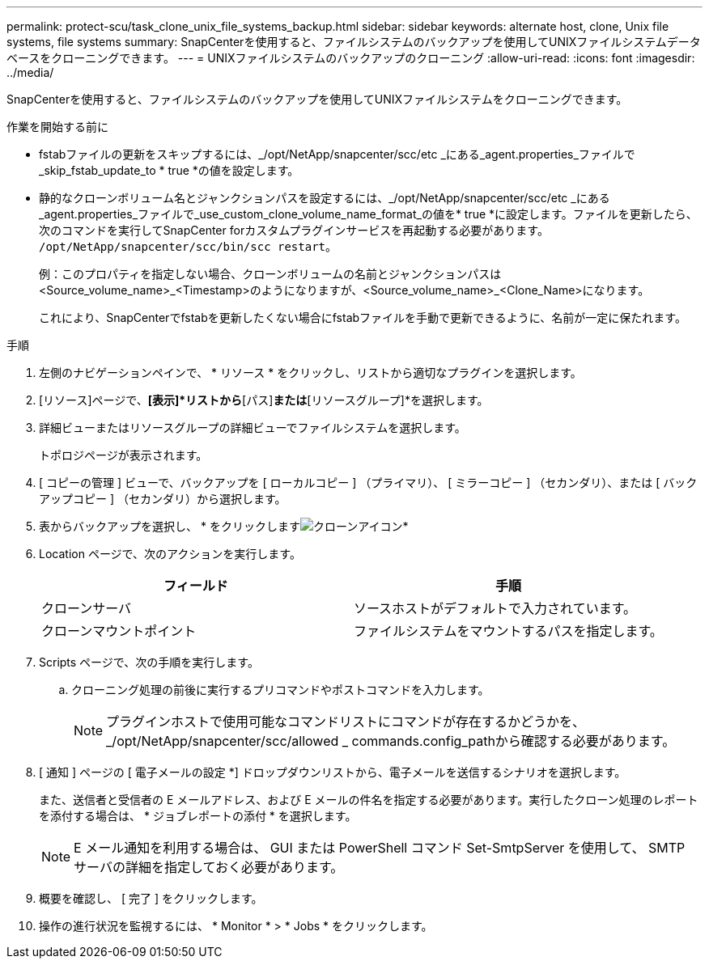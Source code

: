 ---
permalink: protect-scu/task_clone_unix_file_systems_backup.html 
sidebar: sidebar 
keywords: alternate host, clone, Unix file systems, file systems 
summary: SnapCenterを使用すると、ファイルシステムのバックアップを使用してUNIXファイルシステムデータベースをクローニングできます。 
---
= UNIXファイルシステムのバックアップのクローニング
:allow-uri-read: 
:icons: font
:imagesdir: ../media/


[role="lead"]
SnapCenterを使用すると、ファイルシステムのバックアップを使用してUNIXファイルシステムをクローニングできます。

.作業を開始する前に
* fstabファイルの更新をスキップするには、_/opt/NetApp/snapcenter/scc/etc _にある_agent.properties_ファイルで_skip_fstab_update_to * true *の値を設定します。
* 静的なクローンボリューム名とジャンクションパスを設定するには、_/opt/NetApp/snapcenter/scc/etc _にある_agent.properties_ファイルで_use_custom_clone_volume_name_format_の値を* true *に設定します。ファイルを更新したら、次のコマンドを実行してSnapCenter forカスタムプラグインサービスを再起動する必要があります。 `/opt/NetApp/snapcenter/scc/bin/scc restart`。
+
例：このプロパティを指定しない場合、クローンボリュームの名前とジャンクションパスは<Source_volume_name>_<Timestamp>のようになりますが、<Source_volume_name>_<Clone_Name>になります。

+
これにより、SnapCenterでfstabを更新したくない場合にfstabファイルを手動で更新できるように、名前が一定に保たれます。



.手順
. 左側のナビゲーションペインで、 * リソース * をクリックし、リストから適切なプラグインを選択します。
. [リソース]ページで、*[表示]*リストから*[パス]*または*[リソースグループ]*を選択します。
. 詳細ビューまたはリソースグループの詳細ビューでファイルシステムを選択します。
+
トポロジページが表示されます。

. [ コピーの管理 ] ビューで、バックアップを [ ローカルコピー ] （プライマリ）、 [ ミラーコピー ] （セカンダリ）、または [ バックアップコピー ] （セカンダリ）から選択します。
. 表からバックアップを選択し、 * をクリックしますimage:../media/clone_icon.gif["クローンアイコン"]*
. Location ページで、次のアクションを実行します。
+
|===
| フィールド | 手順 


 a| 
クローンサーバ
 a| 
ソースホストがデフォルトで入力されています。



 a| 
クローンマウントポイント
 a| 
ファイルシステムをマウントするパスを指定します。

|===
. Scripts ページで、次の手順を実行します。
+
.. クローニング処理の前後に実行するプリコマンドやポストコマンドを入力します。
+

NOTE: プラグインホストで使用可能なコマンドリストにコマンドが存在するかどうかを、_/opt/NetApp/snapcenter/scc/allowed _ commands.config_pathから確認する必要があります。



. [ 通知 ] ページの [ 電子メールの設定 *] ドロップダウンリストから、電子メールを送信するシナリオを選択します。
+
また、送信者と受信者の E メールアドレス、および E メールの件名を指定する必要があります。実行したクローン処理のレポートを添付する場合は、 * ジョブレポートの添付 * を選択します。

+

NOTE: E メール通知を利用する場合は、 GUI または PowerShell コマンド Set-SmtpServer を使用して、 SMTP サーバの詳細を指定しておく必要があります。

. 概要を確認し、 [ 完了 ] をクリックします。
. 操作の進行状況を監視するには、 * Monitor * > * Jobs * をクリックします。

